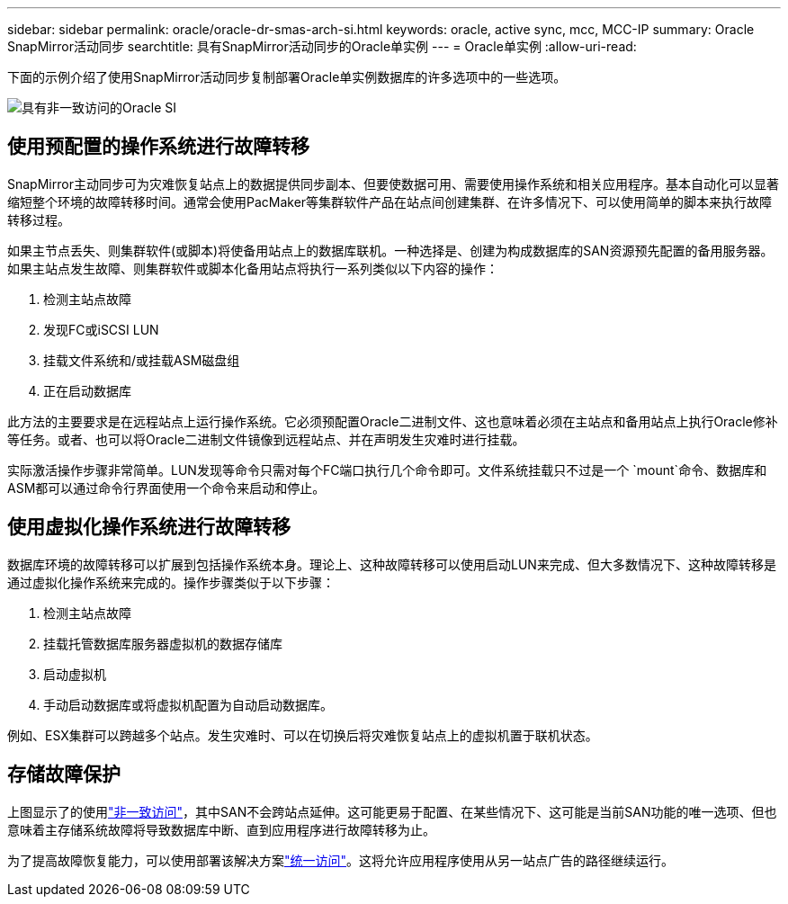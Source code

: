---
sidebar: sidebar 
permalink: oracle/oracle-dr-smas-arch-si.html 
keywords: oracle, active sync, mcc, MCC-IP 
summary: Oracle SnapMirror活动同步 
searchtitle: 具有SnapMirror活动同步的Oracle单实例 
---
= Oracle单实例
:allow-uri-read: 


[role="lead"]
下面的示例介绍了使用SnapMirror活动同步复制部署Oracle单实例数据库的许多选项中的一些选项。

image:smas-oracle-si-nonuniform.png["具有非一致访问的Oracle SI"]



== 使用预配置的操作系统进行故障转移

SnapMirror主动同步可为灾难恢复站点上的数据提供同步副本、但要使数据可用、需要使用操作系统和相关应用程序。基本自动化可以显著缩短整个环境的故障转移时间。通常会使用PacMaker等集群软件产品在站点间创建集群、在许多情况下、可以使用简单的脚本来执行故障转移过程。

如果主节点丢失、则集群软件(或脚本)将使备用站点上的数据库联机。一种选择是、创建为构成数据库的SAN资源预先配置的备用服务器。如果主站点发生故障、则集群软件或脚本化备用站点将执行一系列类似以下内容的操作：

. 检测主站点故障
. 发现FC或iSCSI LUN
. 挂载文件系统和/或挂载ASM磁盘组
. 正在启动数据库


此方法的主要要求是在远程站点上运行操作系统。它必须预配置Oracle二进制文件、这也意味着必须在主站点和备用站点上执行Oracle修补等任务。或者、也可以将Oracle二进制文件镜像到远程站点、并在声明发生灾难时进行挂载。

实际激活操作步骤非常简单。LUN发现等命令只需对每个FC端口执行几个命令即可。文件系统挂载只不过是一个 `mount`命令、数据库和ASM都可以通过命令行界面使用一个命令来启动和停止。



== 使用虚拟化操作系统进行故障转移

数据库环境的故障转移可以扩展到包括操作系统本身。理论上、这种故障转移可以使用启动LUN来完成、但大多数情况下、这种故障转移是通过虚拟化操作系统来完成的。操作步骤类似于以下步骤：

. 检测主站点故障
. 挂载托管数据库服务器虚拟机的数据存储库
. 启动虚拟机
. 手动启动数据库或将虚拟机配置为自动启动数据库。


例如、ESX集群可以跨越多个站点。发生灾难时、可以在切换后将灾难恢复站点上的虚拟机置于联机状态。



== 存储故障保护

上图显示了的使用link:oracle-dr-smas-nonuniform.html["非一致访问"]，其中SAN不会跨站点延伸。这可能更易于配置、在某些情况下、这可能是当前SAN功能的唯一选项、但也意味着主存储系统故障将导致数据库中断、直到应用程序进行故障转移为止。

为了提高故障恢复能力，可以使用部署该解决方案link:oracle-dr-smas-uniform.html["统一访问"]。这将允许应用程序使用从另一站点广告的路径继续运行。
